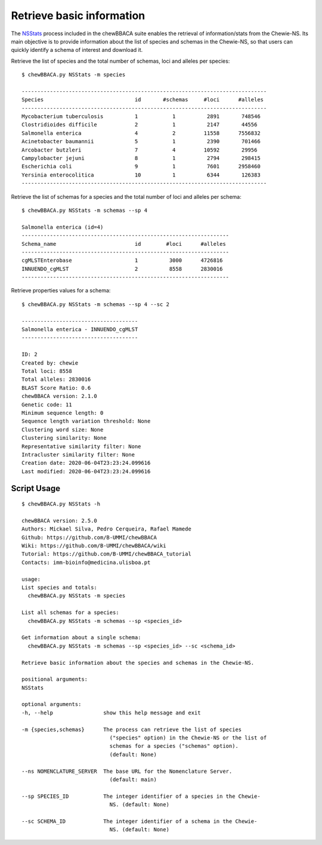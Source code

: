 Retrieve basic information
================================

The `NSStats <https://github.com/B-UMMI/chewBBACA/blob/master/CHEWBBACA/CHEWBBACA_NS/stats_requests.py>`_
process included in the chewBBACA suite enables the retrieval of information/stats from the Chewie-NS. 
Its main objective is to provide information about the list of species and schemas in the Chewie-NS, 
so that users can quickly identify a schema of interest and download it.

Retrieve the list of species and the total number of schemas, loci and alleles per species::

    $ chewBBACA.py NSStats -m species

    ------------------------------------------------------------------------------
    Species                             id       #schemas     #loci      #alleles 
    ------------------------------------------------------------------------------
    Mycobacterium tuberculosis          1           1          2891       748546  
    Clostridioides difficile            2           1          2147       44556   
    Salmonella enterica                 4           2         11558      7556832  
    Acinetobacter baumannii             5           1          2390       701466  
    Arcobacter butzleri                 7           4         10592       29956   
    Campylobacter jejuni                8           1          2794       298415  
    Escherichia coli                    9           1          7601      2958460  
    Yersinia enterocolitica             10          1          6344       126383  
    ------------------------------------------------------------------------------

Retrieve the list of schemas for a species and the total number of loci and alleles per schema::

    $ chewBBACA.py NSStats -m schemas --sp 4

    Salmonella enterica (id=4)
    ------------------------------------------------------------------
    Schema_name                         id        #loci      #alleles 
    ------------------------------------------------------------------
    cgMLSTEnterobase                    1          3000      4726816  
    INNUENDO_cgMLST                     2          8558      2830016  
    ------------------------------------------------------------------

Retrieve properties values for a schema::

    $ chewBBACA.py NSStats -m schemas --sp 4 --sc 2

    -------------------------------------
    Salmonella enterica - INNUENDO_cgMLST
    -------------------------------------

    ID: 2
    Created by: chewie
    Total loci: 8558
    Total alleles: 2830016
    BLAST Score Ratio: 0.6
    chewBBACA version: 2.1.0
    Genetic code: 11
    Minimum sequence length: 0
    Sequence length variation threshold: None
    Clustering word size: None
    Clustering similarity: None
    Representative similarity filter: None
    Intracluster similarity filter: None
    Creation date: 2020-06-04T23:23:24.099616
    Last modified: 2020-06-04T23:23:24.099616

Script Usage
::::::::::::

::

    $ chewBBACA.py NSStats -h

    chewBBACA version: 2.5.0
    Authors: Mickael Silva, Pedro Cerqueira, Rafael Mamede
    Github: https://github.com/B-UMMI/chewBBACA
    Wiki: https://github.com/B-UMMI/chewBBACA/wiki
    Tutorial: https://github.com/B-UMMI/chewBBACA_tutorial
    Contacts: imm-bioinfo@medicina.ulisboa.pt

    usage: 
    List species and totals:
      chewBBACA.py NSStats -m species 

    List all schemas for a species:
      chewBBACA.py NSStats -m schemas --sp <species_id> 

    Get information about a single schema:
      chewBBACA.py NSStats -m schemas --sp <species_id> --sc <schema_id>

    Retrieve basic information about the species and schemas in the Chewie-NS.

    positional arguments:
    NSStats

    optional arguments:
    -h, --help                show this help message and exit
                                
    -m {species,schemas}      The process can retrieve the list of species
                                ("species" option) in the Chewie-NS or the list of
                                schemas for a species ("schemas" option).
                                (default: None)
                                
    --ns NOMENCLATURE_SERVER  The base URL for the Nomenclature Server.
                                (default: main)
                                
    --sp SPECIES_ID           The integer identifier of a species in the Chewie-
                                NS. (default: None)
                                
    --sc SCHEMA_ID            The integer identifier of a schema in the Chewie-
                                NS. (default: None)

